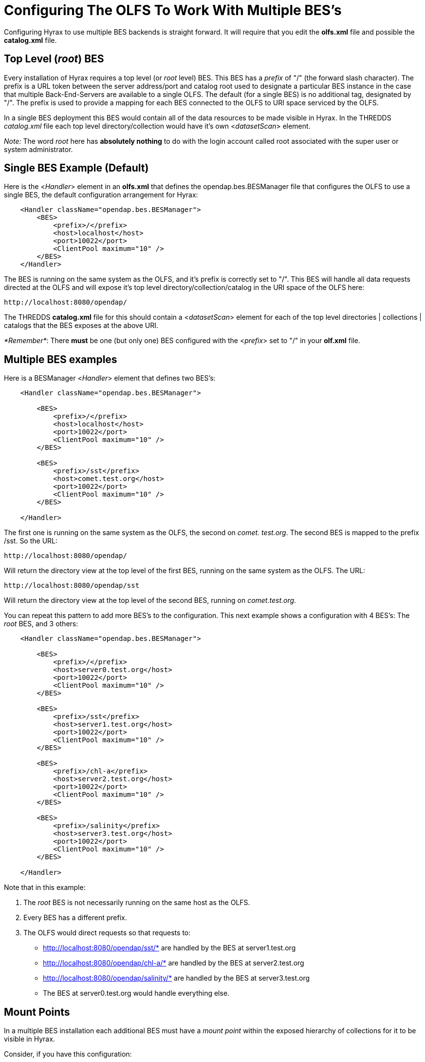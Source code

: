 //= Hyrax - Configuring The OLFS To Work With Multiple BES's - OPeNDAP Documentation
//:Leonard Porrello <lporrel@gmail.com>:
//{docdate}
//:numbered:
//:toc:

[[config-hyrax-mult-BESs]]
= Configuring The OLFS To Work With Multiple BES's

Configuring Hyrax to use multiple BES backends is straight forward. It
will require that you edit the *olfs.xml* file and possible the
*catalog.xml* file.

== Top Level (__root__) BES

Every installation of Hyrax requires a top level (or _root_ level)
BES. This BES has a _prefix_ of "/" (the forward slash character). The
prefix is a URL token between the server address/port and catalog root
used to designate a particular BES instance in the case that multiple
Back-End-Servers are available to a single OLFS. The default (for a
single BES) is no additional tag, designated by "/". The prefix is used
to provide a mapping for each BES connected to the OLFS to URI space
serviced by the OLFS.

In a single BES deployment this BES would contain all of the data
resources to be made visible in Hyrax. In the THREDDS _catalog.xml_ file
each top level directory/collection would have it's own
<__datasetScan__> element.

__Note:__ The word _root_ here has *absolutely nothing* to do with
the login account called root associated with the super user or system
administrator.

== Single BES Example (Default)

Here is the <__Handler__> element in an *olfs.xml* that defines the
opendap.bes.BESManager file that configures the OLFS to use a single
BES, the default configuration arrangement for Hyrax:

----
    <Handler className="opendap.bes.BESManager">
        <BES>
            <prefix>/</prefix>
            <host>localhost</host>
            <port>10022</port>
            <ClientPool maximum="10" />
        </BES>
    </Handler>
----

The BES is running on the same system as the OLFS, and it's prefix is
correctly set to "/". This BES will handle all data requests directed at
the OLFS and will expose it's top level directory/collection/catalog in
the URI space of the OLFS here:

----
http://localhost:8080/opendap/
----

The THREDDS *catalog.xml* file for this should contain a
<__datasetScan__> element for each of the top level directories |
collections | catalogs that the BES exposes at the above URI.

__*Remember*__: There *must* be one (but only one) BES configured with
the <__prefix__> set to "/" in your *olf.xml* file.

== Multiple BES examples

Here is a BESManager <__Handler__> element that defines two BES's:

----
    <Handler className="opendap.bes.BESManager">

        <BES>
            <prefix>/</prefix>
            <host>localhost</host>
            <port>10022</port>
            <ClientPool maximum="10" />
        </BES>
        
        <BES>
            <prefix>/sst</prefix>
            <host>comet.test.org</host>
            <port>10022</port>
            <ClientPool maximum="10" />
        </BES>

    </Handler>
----

The first one is running on the same system as the OLFS, the second on
__comet. test.org__. The second BES is mapped to the prefix /sst. So the
URL:

----
http://localhost:8080/opendap/
----

Will return the directory view at the top level of the first BES,
running on the same system as the OLFS. The URL:

----
http://localhost:8080/opendap/sst
----

Will return the directory view at the top level of the second BES,
running on __comet.test.org__.

You can repeat this pattern to add more BES's to the configuration. This
next example shows a configuration with 4 BES's: The _root_ BES, and 3
others:

----
    <Handler className="opendap.bes.BESManager">

        <BES>
            <prefix>/</prefix>
            <host>server0.test.org</host>
            <port>10022</port>
            <ClientPool maximum="10" />
        </BES>
        
        <BES>
            <prefix>/sst</prefix>
            <host>server1.test.org</host>
            <port>10022</port>
            <ClientPool maximum="10" />
        </BES>

        <BES>
            <prefix>/chl-a</prefix>
            <host>server2.test.org</host>
            <port>10022</port>
            <ClientPool maximum="10" />
        </BES>

        <BES>
            <prefix>/salinity</prefix>
            <host>server3.test.org</host>
            <port>10022</port>
            <ClientPool maximum="10" />
        </BES>

    </Handler>
----

Note that in this example:

. The _root_ BES is not necessarily running on the same host as the
OLFS.
. Every BES has a different prefix.
. The OLFS would direct requests so that requests to:
* http://localhost:8080/opendap/sst/* are handled by the BES at
server1.test.org
* http://localhost:8080/opendap/chl-a/* are handled by the BES at
server2.test.org
* http://localhost:8080/opendap/salinity/* are handled by the BES at
server3.test.org
* The BES at server0.test.org would handle everything else.

== Mount Points

In a multiple BES installation each additional BES must have a _mount
point_ within the exposed hierarchy of collections for it to be visible
in Hyrax.

Consider, if you have this configuration:

----
    <Handler className="opendap.bes.BESManager">

        <BES>
            <prefix>/</prefix>
            <host>server0.test.org</host>
            <port>10022</port>
            <ClientPool maximum="10" />
        </BES>
        
    </Handler>
----

And the top level directory for the _root_ BES looks like this:

image::TopDir.png[]

If you add another BES, like this:

----
    <Handler className="opendap.bes.BESManager">

        <BES>
            <prefix>/</prefix>
            <host>server0.test.org</host>
            <port>10022</port>
            <ClientPool maximum="10" />
        </BES>
        
        <BES>
            <prefix>/sst</prefix>
            <host>server5.test.org</host>
            <port>10022</port>
            <ClientPool maximum="10" />
        </BES>
        
    </Handler>
----

*It will not appear in the top level directory unless you create a
__mount point__.* This simply means that on the file system served by
the _root_ BES you would need to create a directory called "sst" in the
top of the directory tree that the _root_ BES is exposing. In other
words, simply create a directory called "sst" in the same directory that
contains the "Test" and "data" directories on server0.test.org. After
you did that your top level directory would look like this:

image::TopDir2.png[]

This holds true for any arrangement of BESs that you make. The location
of the _mount point_ will depend on your configuration, and how you
organize things. Here is a more complex example.

Consider this configuration:

----
    <Handler className="opendap.bes.BESManager">

        <BES>
            <prefix>/</prefix>
            <host>server0.test.org</host>
            <port>10022</port>
            <ClientPool maximum="10" />
        </BES>
        
        <BES>
            <prefix>/GlobalTemperature </prefix>
            <host>server1.test.org</host>
            <port>10022</port>
            <ClientPool maximum="10" />
        </BES>
        
        <BES>
            <prefix>/GlobalTemperature/NorthAmerica</prefix>
            <host>server2.test.org</host>
            <port>10022</port>
            <ClientPool maximum="10" />
        </BES>
        
        <BES>
            <prefix>/GlobalTemperature/NorthAmerica/Canada </prefix>
            <host>server3.test.org</host>
            <port>10022</port>
            <ClientPool maximum="10" />
        </BES>
        
        <BES>
            <prefix>/GlobalTemperature/NorthAmerica/USA </prefix>
            <host>server4.test.org</host>
            <port>10022</port>
            <ClientPool maximum="10" />
        </BES>
        
        <BES>
            <prefix>/GlobalTemperature/Europe/France </prefix>
            <host>server4.test.org</host>
            <port>10022</port>
            <ClientPool maximum="10" />
        </BES>
        
    </Handler>
----

* The _mount point_ "GlobalTemperature" must be in the top of the
directory tree that the _root_ BES on server0.test.org is exposing.
* The _mount point_ "NorthAmerica" must be in the top of the directory
tree that the BES on server1.test.org is exposing.
* The _mount point_ "Canada" must be in the top of the directory tree
that the BES on server2.test.org is exposing.
* The _mount point_ "USA" must be in the top of the directory tree that
the BES on server2.test.org is exposing.
* The _mount point_ "France" must be located at
"GlobalTemperature/Europe/France" relative to the top of the directory
tree that the BES on server0.test.org is exposing.

== Complete olfs.xml with multiple BES installations example

----
<?xml version="1.0" encoding="UTF-8"?>
<OLFSConfig>

    <DispatchHandlers>

        <HttpGetHandlers>

            <Handler className="opendap.bes.BESManager">

                <BES>
                    <prefix>/</prefix>
                    <host>server0.test.org</host>
                    <port>10022</port>
                    <ClientPool maximum="10" />
                </BES>
                
                <BES>
                    <prefix>/GlobalTemperature </prefix>
                    <host>server1.test.org</host>
                    <port>10022</port>
                    <ClientPool maximum="10" />
                </BES>
                
                <BES>
                    <prefix>/GlobalTemperature/NorthAmerica</prefix>
                    <host>server2.test.org</host>
                    <port>10022</port>
                    <ClientPool maximum="10" />
                </BES>
                
                <BES>
                    <prefix>/GlobalTemperature/NorthAmerica/Canada </prefix>
                    <host>server3.test.org</host>
                    <port>10022</port>
                    <ClientPool maximum="10" />
                </BES>
                
                <BES>
                    <prefix>/GlobalTemperature/NorthAmerica/USA </prefix>
                    <host>server4.test.org</host>
                    <port>10022</port>
                    <ClientPool maximum="10" />
                </BES>
                
                <BES>
                    <prefix>/GlobalTemperature/Europe/France </prefix>
                    <host>server4.test.org</host>
                    <port>10022</port>
                    <ClientPool maximum="10" />
                </BES>

            </Handler>

            <Handler className="opendap.coreServlet.SpecialRequestDispatchHandler" />
            
            <Handler className="opendap.bes.VersionDispatchHandler" />

            <Handler className="opendap.bes.DirectoryDispatchHandler">
                <DefaultDirectoryView>OPeNDAP</DefaultDirectoryView>
            </Handler>

            <Handler className="opendap.bes.DapDispatchHandler" />

            <Handler className="opendap.bes.FileDispatchHandler" >
                <!-- <AllowDirectDataSourceAccess /> -->
            </Handler>

            <Handler className="opendap.bes.ThreddsDispatchHandler" />

        </HttpGetHandlers>

        <HttpPostHandlers>
            <Handler className="opendap.coreServlet.SOAPRequestDispatcher" >
                <OpendapSoapDispatchHandler>opendap.bes.SoapDispatchHandler</OpendapSoapDispatchHandler>
            </Handler>
        </HttpPostHandlers>

    </DispatchHandlers>

</OLFSConfig>
----

